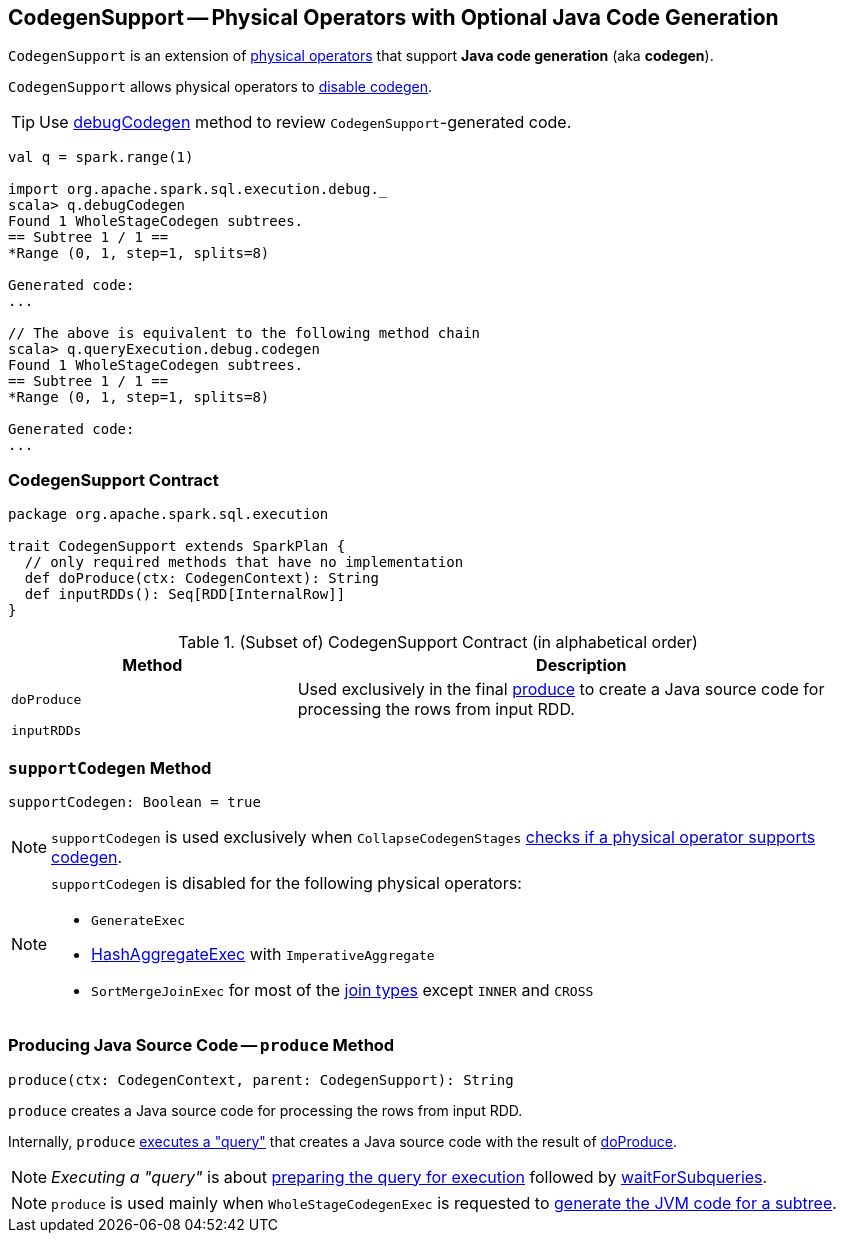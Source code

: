 == [[CodegenSupport]] CodegenSupport -- Physical Operators with Optional Java Code Generation

`CodegenSupport` is an extension of link:spark-sql-SparkPlan.adoc[physical operators] that support *Java code generation* (aka *codegen*).

`CodegenSupport` allows physical operators to <<supportCodegen, disable codegen>>.

TIP: Use link:spark-sql-debugging-execution.adoc#debugCodegen[debugCodegen] method to review ``CodegenSupport``-generated code.

[source, scala]
----
val q = spark.range(1)

import org.apache.spark.sql.execution.debug._
scala> q.debugCodegen
Found 1 WholeStageCodegen subtrees.
== Subtree 1 / 1 ==
*Range (0, 1, step=1, splits=8)

Generated code:
...

// The above is equivalent to the following method chain
scala> q.queryExecution.debug.codegen
Found 1 WholeStageCodegen subtrees.
== Subtree 1 / 1 ==
*Range (0, 1, step=1, splits=8)

Generated code:
...
----

=== [[contract]] CodegenSupport Contract

[source, scala]
----
package org.apache.spark.sql.execution

trait CodegenSupport extends SparkPlan {
  // only required methods that have no implementation
  def doProduce(ctx: CodegenContext): String
  def inputRDDs(): Seq[RDD[InternalRow]]
}
----

.(Subset of) CodegenSupport Contract (in alphabetical order)
[cols="1,2",options="header",width="100%"]
|===
| Method
| Description

| [[doProduce]] `doProduce`
| Used exclusively in the final <<produce, produce>> to create a Java source code for processing the rows from input RDD.

| [[inputRDDs]] `inputRDDs`
|
|===

=== [[supportCodegen]] `supportCodegen` Method

[source, scala]
----
supportCodegen: Boolean = true
----

NOTE: `supportCodegen` is used exclusively when `CollapseCodegenStages` link:spark-sql-CollapseCodegenStages.adoc#supportCodegen[checks if a physical operator supports codegen].

[NOTE]
====
`supportCodegen` is disabled for the following physical operators:

* `GenerateExec`
* link:spark-sql-SparkPlan-HashAggregateExec.adoc[HashAggregateExec] with `ImperativeAggregate`
* `SortMergeJoinExec` for most of the link:spark-sql-joins.adoc#join-types[join types] except `INNER` and `CROSS`
====

=== [[produce]] Producing Java Source Code -- `produce` Method

[source, scala]
----
produce(ctx: CodegenContext, parent: CodegenSupport): String
----

`produce` creates a Java source code for processing the rows from input RDD.

Internally, `produce` link:spark-sql-SparkPlan.adoc#executeQuery[executes a "query"] that creates a Java source code with the result of <<doProduce, doProduce>>.

NOTE: _Executing a "query"_ is about link:spark-sql-SparkPlan.adoc#prepare[preparing the query for execution] followed by link:spark-sql-SparkPlan.adoc#waitForSubqueries[waitForSubqueries].

NOTE: `produce` is used mainly when `WholeStageCodegenExec` is requested to link:spark-sql-SparkPlan-WholeStageCodegenExec.adoc#doCodeGen[generate the JVM code for a subtree].
